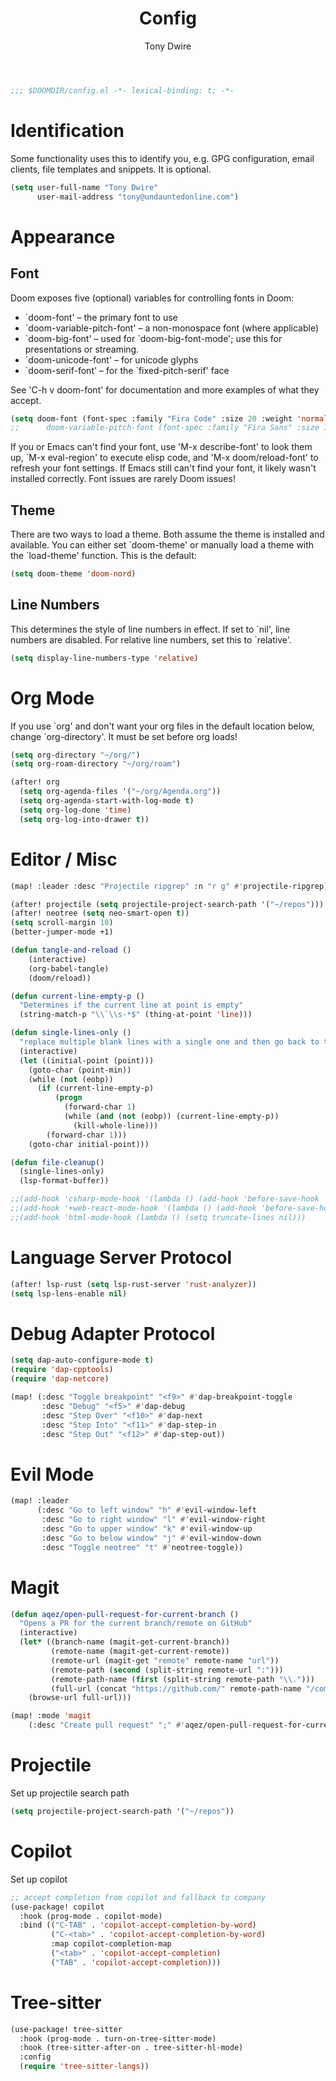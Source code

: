 #+TITLE: Config
#+AUTHOR: Tony Dwire
#+PROPERTY: header-args :exports code :results silent :tangle yes :comment no
#+STARTUP: overview

#+BEGIN_SRC emacs-lisp
;;; $DOOMDIR/config.el -*- lexical-binding: t; -*-
#+END_SRC

* Identification
Some functionality uses this to identify you, e.g. GPG configuration, email
clients, file templates and snippets. It is optional.

#+BEGIN_SRC emacs-lisp
(setq user-full-name "Tony Dwire"
      user-mail-address "tony@undauntedonline.com")
#+END_SRC

* Appearance
** Font
Doom exposes five (optional) variables for controlling fonts in Doom:

- `doom-font' -- the primary font to use
- `doom-variable-pitch-font' -- a non-monospace font (where applicable)
- `doom-big-font' -- used for `doom-big-font-mode'; use this for
  presentations or streaming.
- `doom-unicode-font' -- for unicode glyphs
- `doom-serif-font' -- for the `fixed-pitch-serif' face

See 'C-h v doom-font' for documentation and more examples of what they
accept.
#+BEGIN_SRC emacs-lisp
(setq doom-font (font-spec :family "Fira Code" :size 20 :weight 'normal))
;;      doom-variable-pitch-font (font-spec :family "Fira Sans" :size 13))
#+END_SRC

If you or Emacs can't find your font, use 'M-x describe-font' to look them
up, `M-x eval-region' to execute elisp code, and 'M-x doom/reload-font' to
refresh your font settings. If Emacs still can't find your font, it likely
wasn't installed correctly. Font issues are rarely Doom issues!
** Theme
There are two ways to load a theme. Both assume the theme is installed and
available. You can either set `doom-theme' or manually load a theme with the
`load-theme' function. This is the default:

#+BEGIN_SRC emacs-lisp
(setq doom-theme 'doom-nord)
#+END_SRC

** Line Numbers
This determines the style of line numbers in effect. If set to `nil', line
numbers are disabled. For relative line numbers, set this to `relative'.
#+BEGIN_SRC emacs-lisp
(setq display-line-numbers-type 'relative)
#+END_SRC

* Org Mode
If you use `org' and don't want your org files in the default location below,
change `org-directory'. It must be set before org loads!
#+BEGIN_SRC emacs-lisp
(setq org-directory "~/org/")
(setq org-roam-directory "~/org/roam")

(after! org
  (setq org-agenda-files '("~/org/Agenda.org"))
  (setq org-agenda-start-with-log-mode t)
  (setq org-log-done 'time)
  (setq org-log-into-drawer t))
#+END_SRC

* Editor / Misc
#+BEGIN_SRC emacs-lisp
(map! :leader :desc "Projectile ripgrep" :n "r g" #'projectile-ripgrep)

(after! projectile (setq projectile-project-search-path '("~/repos")))
(after! neotree (setq neo-smart-open t))
(setq scroll-margin 10)
(better-jumper-mode +1)

(defun tangle-and-reload ()
    (interactive)
    (org-babel-tangle)
    (doom/reload))

(defun current-line-empty-p ()
  "Determines if the current line at point is empty"
  (string-match-p "\\`\\s-*$" (thing-at-point 'line)))

(defun single-lines-only ()
  "replace multiple blank lines with a single one and then go back to the initial point"
  (interactive)
  (let ((initial-point (point)))
    (goto-char (point-min))
    (while (not (eobp))
      (if (current-line-empty-p)
          (progn
            (forward-char 1)
            (while (and (not (eobp)) (current-line-empty-p))
              (kill-whole-line)))
        (forward-char 1)))
    (goto-char initial-point)))

(defun file-cleanup()
  (single-lines-only)
  (lsp-format-buffer))

;;(add-hook 'csharp-mode-hook '(lambda () (add-hook 'before-save-hook 'file-cleanup)))
;;(add-hook '+web-react-mode-hook '(lambda () (add-hook 'before-save-hook 'file-cleanup)))
;;(add-hook 'html-mode-hook (lambda () (setq truncate-lines nil)))
#+END_SRC

* Language Server Protocol
#+BEGIN_SRC emacs-lisp
(after! lsp-rust (setq lsp-rust-server 'rust-analyzer))
(setq lsp-lens-enable nil)
#+END_SRC

* Debug Adapter Protocol
#+BEGIN_SRC emacs-lisp
(setq dap-auto-configure-mode t)
(require 'dap-cpptools)
(require 'dap-netcore)

(map! (:desc "Toggle breakpoint" "<f9>" #'dap-breakpoint-toggle
       :desc "Debug" "<f5>" #'dap-debug
       :desc "Step Over" "<f10>" #'dap-next
       :desc "Step Into" "<f11>" #'dap-step-in
       :desc "Step Out" "<f12>" #'dap-step-out))
#+END_SRC

* Evil Mode
#+BEGIN_SRC emacs-lisp
(map! :leader
      (:desc "Go to left window" "h" #'evil-window-left
       :desc "Go to right window" "l" #'evil-window-right
       :desc "Go to upper window" "k" #'evil-window-up
       :desc "Go to below window" "j" #'evil-window-down
       :desc "Toggle neotree" "t" #'neotree-toggle))

#+END_SRC
* Magit
#+BEGIN_SRC emacs-lisp
(defun aqez/open-pull-request-for-current-branch ()
  "Opens a PR for the current branch/remote on GitHub"
  (interactive)
  (let* ((branch-name (magit-get-current-branch))
         (remote-name (magit-get-current-remote))
         (remote-url (magit-get "remote" remote-name "url"))
         (remote-path (second (split-string remote-url ":")))
         (remote-path-name (first (split-string remote-path "\\.")))
         (full-url (concat "https://github.com/" remote-path-name "/compare/" branch-name "?expand=1")))
    (browse-url full-url)))

(map! :mode 'magit
    (:desc "Create pull request" ";" #'aqez/open-pull-request-for-current-branch))
#+END_SRC

* Projectile
Set up projectile search path
#+BEGIN_SRC emacs-lisp
(setq projectile-project-search-path '("~/repos"))
#+END_SRC

* Copilot
Set up copilot
#+BEGIN_SRC emacs-lisp
;; accept completion from copilot and fallback to company
(use-package! copilot
  :hook (prog-mode . copilot-mode)
  :bind (("C-TAB" . 'copilot-accept-completion-by-word)
         ("C-<tab>" . 'copilot-accept-completion-by-word)
         :map copilot-completion-map
         ("<tab>" . 'copilot-accept-completion)
         ("TAB" . 'copilot-accept-completion))) 
#+END_SRC
* Tree-sitter
#+BEGIN_SRC emacs-lisp
(use-package! tree-sitter
  :hook (prog-mode . turn-on-tree-sitter-mode)
  :hook (tree-sitter-after-on . tree-sitter-hl-mode)
  :config
  (require 'tree-sitter-langs))
#+END_SRC
